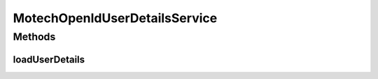.. java:import:: org.motechproject.security.domain MotechRole

.. java:import:: org.motechproject.security.domain MotechUser

.. java:import:: org.motechproject.security.domain MotechUserCouchdbImpl

.. java:import:: org.motechproject.security.repository AllMotechRoles

.. java:import:: org.motechproject.security.repository AllMotechUsers

.. java:import:: org.motechproject.security.service AuthoritiesService

.. java:import:: org.springframework.beans.factory.annotation Autowired

.. java:import:: org.springframework.security.core.userdetails AuthenticationUserDetailsService

.. java:import:: org.springframework.security.core.userdetails User

.. java:import:: org.springframework.security.core.userdetails UserDetails

.. java:import:: org.springframework.security.core.userdetails UsernameNotFoundException

.. java:import:: org.springframework.security.openid OpenIDAttribute

.. java:import:: org.springframework.security.openid OpenIDAuthenticationToken

.. java:import:: java.util ArrayList

.. java:import:: java.util List

.. java:import:: java.util Locale

MotechOpenIdUserDetailsService
==============================

.. java:package:: org.motechproject.security.service.authentication
   :noindex:

.. java:type:: public class MotechOpenIdUserDetailsService implements AuthenticationUserDetailsService<OpenIDAuthenticationToken>

   Implementation class for @AuthenticationUserDetailsService. Retrieves user details given OpenId authentication

Methods
-------
loadUserDetails
^^^^^^^^^^^^^^^

.. java:method:: @Override public UserDetails loadUserDetails(OpenIDAuthenticationToken token) throws UsernameNotFoundException
   :outertype: MotechOpenIdUserDetailsService

